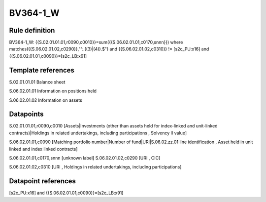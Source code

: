 =========
BV364-1_W
=========

Rule definition
---------------

BV364-1_W: {{S.02.01.01.01,r0090,c0010}}=sum({{S.06.02.01.01,c0170,snnn}}) where matches({{S.06.02.01.02,c0290}},"^..((3)|(4)).$") and {{S.06.02.01.02,c0310}} != [s2c_PU:x16] and {{S.06.02.01.01,c0090}}=[s2c_LB:x91]


Template references
-------------------

S.02.01.01.01 Balance sheet

S.06.02.01.01 Information on positions held

S.06.02.01.02 Information on assets


Datapoints
----------

S.02.01.01.01,r0090,c0010 [Assets|Investments (other than assets held for index-linked and unit-linked contracts)|Holdings in related undertakings, including participations , Solvency II value]

S.06.02.01.01,c0090 [Matching portfolio number|Number of fund|URI|S.06.02.zz.01 line identification , Asset held in unit linked and index linked contracts]

S.06.02.01.01,c0170,snnn [unknown label]
S.06.02.01.02,c0290 [URI , CIC]

S.06.02.01.02,c0310 [URI , Holdings in related undertakings, including participations]



Datapoint references
--------------------

[s2c_PU:x16] and {{S.06.02.01.01,c0090}}=[s2c_LB:x91]